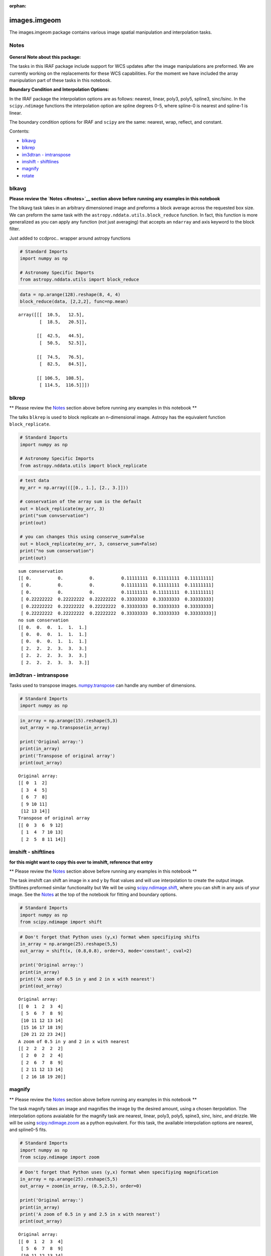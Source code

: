 :orphan:


images.imgeom
=============

The images.imgeom package contains various image spatial manipulation
and interpolation tasks.

Notes
-----

.. figure:: static/150pxblueconstuc.png
   :alt: Work in progress

**General Note about this package:**

The tasks in this IRAF package include support for WCS updates after the
image manipulations are preformed. We are currently working on the
replacements for these WCS capabilities. For the moment we have included
the array manipulation part of these tasks in this notebook.

**Boundary Condition and Interpolation Options:**

In the IRAF package the interpolation options are as follows: nearest,
linear, poly3, poly5, spline3, sinc/lsinc. In the ``scipy.ndimage``
functions the interpolation option are spline degrees 0-5, where
spline-0 is nearest and spline-1 is linear.

The boundary condition options for IRAF and ``scipy`` are the same:
nearest, wrap, reflect, and constant.

Contents:

-  `blkavg <#blkavg>`__
-  `blkrep <#blkrep>`__
-  `im3dtran - imtranspose <#im3dtran>`__
-  `imshift - shiftlines <#imshift>`__
-  `magnify <#magnify>`__
-  `rotate <#rotate>`__



blkavg
------

**Please review the `Notes <#notes>`__ section above before running any
examples in this notebook**

The blkavg task takes in an arbitrary dimensioned image and preforms a
block average across the requested box size. We can preform the same
task with the ``astropy.nddata.utils.block_reduce`` function. In fact,
this function is more generalized as you can apply any function (not
just averaging) that accepts an ``ndarray`` and axis keyword to the
block filter.

Just added to ccdproc.. wrapper around astropy functions

.. code:: python

    # Standard Imports
    import numpy as np
    
    # Astronomy Specific Imports
    from astropy.nddata.utils import block_reduce

.. code:: python

    data = np.arange(128).reshape(8, 4, 4)
    block_reduce(data, [2,2,2], func=np.mean)




.. parsed-literal::

    array([[[  10.5,   12.5],
            [  18.5,   20.5]],
    
           [[  42.5,   44.5],
            [  50.5,   52.5]],
    
           [[  74.5,   76.5],
            [  82.5,   84.5]],
    
           [[ 106.5,  108.5],
            [ 114.5,  116.5]]])





blkrep
------

\*\* Please review the `Notes <#notes>`__ section above before running
any examples in this notebook \*\*

The talks ``blkrep`` is used to block replicate an n-dimensional image.
Astropy has the equivalent function ``block_replicate``.

.. code:: python

    # Standard Imports
    import numpy as np
    
    # Astronomy Specific Imports
    from astropy.nddata.utils import block_replicate

.. code:: python

    # test data
    my_arr = np.array(([[0., 1.], [2., 3.]]))
    
    # conservation of the array sum is the default
    out = block_replicate(my_arr, 3)
    print("sum convservation")
    print(out)
    
    # you can changes this using conserve_sum=False
    out = block_replicate(my_arr, 3, conserve_sum=False)
    print("no sum conservation")
    print(out)


.. parsed-literal::

    sum convservation
    [[ 0.          0.          0.          0.11111111  0.11111111  0.11111111]
     [ 0.          0.          0.          0.11111111  0.11111111  0.11111111]
     [ 0.          0.          0.          0.11111111  0.11111111  0.11111111]
     [ 0.22222222  0.22222222  0.22222222  0.33333333  0.33333333  0.33333333]
     [ 0.22222222  0.22222222  0.22222222  0.33333333  0.33333333  0.33333333]
     [ 0.22222222  0.22222222  0.22222222  0.33333333  0.33333333  0.33333333]]
    no sum conservation
    [[ 0.  0.  0.  1.  1.  1.]
     [ 0.  0.  0.  1.  1.  1.]
     [ 0.  0.  0.  1.  1.  1.]
     [ 2.  2.  2.  3.  3.  3.]
     [ 2.  2.  2.  3.  3.  3.]
     [ 2.  2.  2.  3.  3.  3.]]




im3dtran - imtranspose
----------------------

Tasks used to transpose images.
`numpy.transpose <https://docs.scipy.org/doc/numpy/reference/generated/numpy.transpose.html>`__
can handle any number of dimensions.

.. code:: python

    # Standard Imports
    import numpy as np

.. code:: python

    in_array = np.arange(15).reshape(5,3)
    out_array = np.transpose(in_array)
    
    print('Original array:')
    print(in_array)
    print('Transpose of original array')
    print(out_array)


.. parsed-literal::

    Original array:
    [[ 0  1  2]
     [ 3  4  5]
     [ 6  7  8]
     [ 9 10 11]
     [12 13 14]]
    Transpose of original array
    [[ 0  3  6  9 12]
     [ 1  4  7 10 13]
     [ 2  5  8 11 14]]




imshift - shiftlines
--------------------

**for this might want to copy this over to imshift, reference that
entry**

\*\* Please review the `Notes <#notes>`__ section above before running
any examples in this notebook \*\*

The task imshift can shift an image in x and y by float values and will
use interpolation to create the output image. Shiftlines preformed
similar functionality but We will be using
`scipy.ndimage.shift <https://docs.scipy.org/doc/scipy-0.18.1/reference/generated/scipy.ndimage.shift.html#scipy.ndimage.shift>`__,
where you can shift in any axis of your image. See the
`Notes <#notes>`__ at the top of the notebook for fitting and boundary
options.

.. code:: python

    # Standard Imports
    import numpy as np
    from scipy.ndimage import shift

.. code:: python

    # Don't forget that Python uses (y,x) format when specifiying shifts
    in_array = np.arange(25).reshape(5,5)
    out_array = shift(x, (0.8,0.8), order=3, mode='constant', cval=2)
    
    print('Original array:')
    print(in_array)
    print('A zoom of 0.5 in y and 2 in x with nearest')
    print(out_array)


.. parsed-literal::

    Original array:
    [[ 0  1  2  3  4]
     [ 5  6  7  8  9]
     [10 11 12 13 14]
     [15 16 17 18 19]
     [20 21 22 23 24]]
    A zoom of 0.5 in y and 2 in x with nearest
    [[ 2  2  2  2  2]
     [ 2  0  2  2  4]
     [ 2  6  7  8  9]
     [ 2 11 12 13 14]
     [ 2 16 18 19 20]]




magnify
-------

\*\* Please review the `Notes <#notes>`__ section above before running
any examples in this notebook \*\*

The task magnify takes an image and magnifies the image by the desired
amount, using a chosen iterpolation. The interpolation options
avaialable for the magnify task are nearest, linear, poly3, poly5,
spine3, sinc, lsinc, and drizzle. We will be using
`scipy.ndimage.zoom <https://docs.scipy.org/doc/scipy-0.18.1/reference/generated/scipy.ndimage.zoom.html#scipy.ndimage.zoom>`__
as a python equivalent. For this task, the available interpolation
options are nearest, and spline0-5 fits.

.. code:: python

    # Standard Imports
    import numpy as np
    from scipy.ndimage import zoom

.. code:: python

    # Don't forget that Python uses (y,x) format when specifiying magnification
    in_array = np.arange(25).reshape(5,5)
    out_array = zoom(in_array, (0.5,2.5), order=0)
    
    print('Original array:')
    print(in_array)
    print('A zoom of 0.5 in y and 2.5 in x with nearest')
    print(out_array)


.. parsed-literal::

    Original array:
    [[ 0  1  2  3  4]
     [ 5  6  7  8  9]
     [10 11 12 13 14]
     [15 16 17 18 19]
     [20 21 22 23 24]]
    A zoom of 0.5 in y and 2.5 in x with nearest
    [[ 0  0  1  1  1  2  2  2  3  3  3  4  4]
     [10 10 11 11 11 12 12 12 13 13 13 14 14]
     [20 20 21 21 21 22 22 22 23 23 23 24 24]]




rotate
------

\*\* Please review the `Notes <#notes>`__ section above before running
any examples in this notebook \*\*

The task rotate is used to rotate and shift images. We will only cover
rotation here, for shifting please see `shiftlines <#shiftlines>`__. We
will be using
`scipy.ndimage.rotate <https://docs.scipy.org/doc/scipy-0.16.0/reference/generated/scipy.ndimage.interpolation.rotate.html>`__
for rotation using interpolation. For a simple 90 degree unit rotation
we will use
`numpy.rot90 <https://docs.scipy.org/doc/numpy/reference/generated/numpy.rot90.html#numpy.rot90>`__.

Rotation using interpolation:

.. code:: python

    # Standard Imports
    import numpy as np
    from scipy.ndimage import rotate

.. code:: python

    in_array = np.arange(25).reshape(5,5)
    # Rotate by 60 degrees
    out_array = rotate(in_array, 60, axes=(1,0))
    
    print('Original array:')
    print(in_array)
    print('A rotation of 60 degrees')
    print(out_array)


.. parsed-literal::

    Original array:
    [[ 0  1  2  3  4]
     [ 5  6  7  8  9]
     [10 11 12 13 14]
     [15 16 17 18 19]
     [20 21 22 23 24]]
    A rotation of 60 degrees
    [[ 0  0  0  0  0  0  0]
     [ 0  0  3  9  0  0  0]
     [ 0  0  5 11 15 21  0]
     [ 0  2  7 12 17 22  0]
     [ 0  3  9 13 19  0  0]
     [ 0  0  0 15 21  0  0]
     [ 0  0  0  0  0  0  0]]


Rotation in increments of 90 degrees:

.. code:: python

    # Standard Imports
    import numpy as np

.. code:: python

    in_array = np.arange(25).reshape(5,5)
    # Rotate by 270 degrees
    out_array = np.rot90(in_array, 3)
    
    print('Original array:')
    print(in_array)
    print('A rotation of 60 degrees')
    print(out_array)


.. parsed-literal::

    Original array:
    [[ 0  1  2  3  4]
     [ 5  6  7  8  9]
     [10 11 12 13 14]
     [15 16 17 18 19]
     [20 21 22 23 24]]
    A rotation of 60 degrees
    [[20 15 10  5  0]
     [21 16 11  6  1]
     [22 17 12  7  2]
     [23 18 13  8  3]
     [24 19 14  9  4]]






Not Replacing
-------------

-  imlintran - see `**images.imgeom.magnify** <#magnify>`__,
   `**images.imgeom.rotate** <#rotate>`__, and
   `**images.imgeom.imshift** <#imshift>`__

For questions or comments please see `our github
page <https://github.com/spacetelescope/stak>`__. We encourage and
appreciate user feedback.
